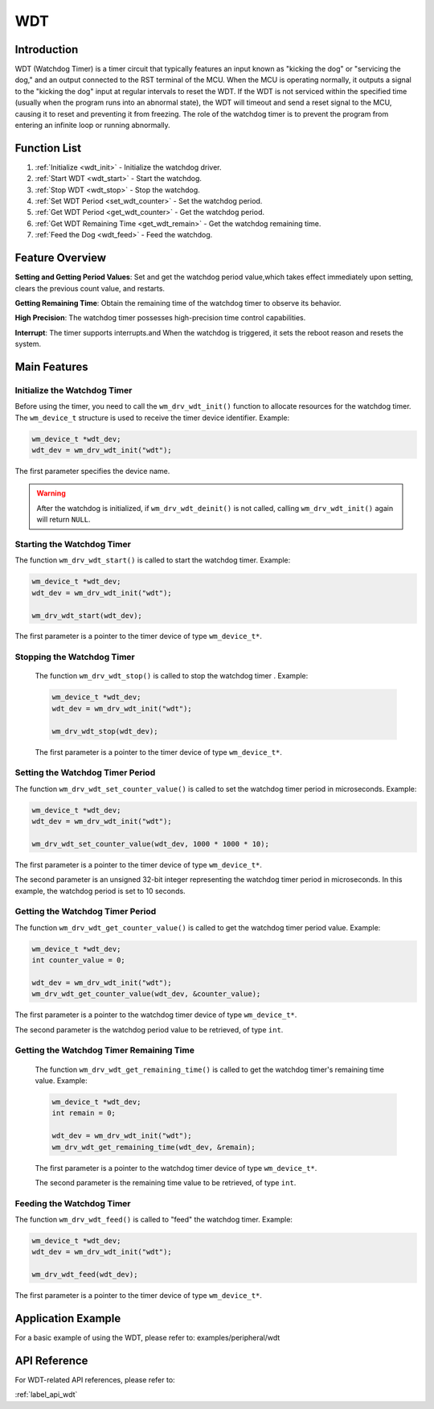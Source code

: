 
.. _wdt:

WDT
=============

Introduction
----------------
WDT (Watchdog Timer) is a timer circuit that typically features an input known as "kicking the dog" or "servicing the dog," and an output connected to the RST terminal of the MCU. When the MCU is operating normally, it outputs a signal to the "kicking the dog" input at regular intervals to reset the WDT. If the WDT is not serviced within the specified time (usually when the program runs into an abnormal state), the WDT will timeout and send a reset signal to the MCU, causing it to reset and preventing it from freezing. The role of the watchdog timer is to prevent the program from entering an infinite loop or running abnormally.

Function List
----------------
1. :ref:`Initialize <wdt_init>` - Initialize the watchdog driver.
2. :ref:`Start WDT <wdt_start>` - Start the watchdog.
3. :ref:`Stop WDT <wdt_stop>` - Stop the watchdog.
4. :ref:`Set WDT Period <set_wdt_counter>` - Set the watchdog period.
5. :ref:`Get WDT Period <get_wdt_counter>` - Get the watchdog period.
6. :ref:`Get WDT Remaining Time <get_wdt_remain>` - Get the watchdog remaining time.
7. :ref:`Feed the Dog <wdt_feed>` - Feed the watchdog.

Feature Overview
-------------------
**Setting and Getting Period Values**: Set and get the watchdog period value,which takes effect immediately upon setting, clears the previous count value, and restarts.

**Getting Remaining Time**: Obtain the remaining time of the watchdog timer to observe its behavior.

**High Precision**: The watchdog timer possesses high-precision time control capabilities.

**Interrupt**: The timer supports interrupts.and When the watchdog is triggered, it sets the reboot reason and resets the system.

Main Features
---------------

.. _wdt_init:

Initialize the Watchdog Timer
^^^^^^^^^^^^^^^^^^^^^^^^^^^^^^^^
Before using the timer, you need to call the ``wm_drv_wdt_init()`` function to allocate resources for the watchdog timer. The ``wm_device_t`` structure  is used to receive the timer device identifier. Example:

.. code:: c

       wm_device_t *wdt_dev;
       wdt_dev = wm_drv_wdt_init("wdt");

The first parameter specifies the device name.

.. warning:: After the watchdog is initialized, if ``wm_drv_wdt_deinit()`` is not called, calling ``wm_drv_wdt_init()`` again will return ``NULL``.

.. _wdt_start:

Starting the Watchdog Timer
^^^^^^^^^^^^^^^^^^^^^^^^^^^^^^^^
The function ``wm_drv_wdt_start()`` is called to start the watchdog timer. Example:

.. code:: c

      wm_device_t *wdt_dev;
      wdt_dev = wm_drv_wdt_init("wdt");
        
      wm_drv_wdt_start(wdt_dev);
        
The first parameter is a pointer to the timer device of type ``wm_device_t*``.

.. _wdt_stop:

Stopping the Watchdog Timer
^^^^^^^^^^^^^^^^^^^^^^^^^^^^^^^^
    The function ``wm_drv_wdt_stop()`` is called to stop the watchdog timer . Example:

    .. code:: c

        wm_device_t *wdt_dev;
        wdt_dev = wm_drv_wdt_init("wdt");
        
        wm_drv_wdt_stop(wdt_dev);
        
    The first parameter is a pointer to the timer device of type ``wm_device_t*``.

.. _set_wdt_counter:

Setting the Watchdog Timer Period
^^^^^^^^^^^^^^^^^^^^^^^^^^^^^^^^^^^^^
The function ``wm_drv_wdt_set_counter_value()``  is called to set the watchdog timer period in microseconds. Example:

.. code:: c

      wm_device_t *wdt_dev;
      wdt_dev = wm_drv_wdt_init("wdt");

      wm_drv_wdt_set_counter_value(wdt_dev, 1000 * 1000 * 10); 
    
The first parameter is a pointer to the timer device of type ``wm_device_t*``.

The second parameter is an unsigned 32-bit integer representing the watchdog timer period in microseconds. In this example, the watchdog period is set to 10 seconds.

.. _get_wdt_counter:

Getting the Watchdog Timer Period
^^^^^^^^^^^^^^^^^^^^^^^^^^^^^^^^^^^^^
The function ``wm_drv_wdt_get_counter_value()``  is called to get the watchdog timer period value. Example:

.. code:: c

      wm_device_t *wdt_dev;
      int counter_value = 0;
        
      wdt_dev = wm_drv_wdt_init("wdt");
      wm_drv_wdt_get_counter_value(wdt_dev, &counter_value); 

The first parameter is a pointer to the watchdog timer device of type ``wm_device_t*``.

The second parameter is the watchdog period value to be retrieved, of type ``int``.

.. _get_wdt_remain:

Getting the Watchdog Timer Remaining Time
^^^^^^^^^^^^^^^^^^^^^^^^^^^^^^^^^^^^^^^^^^^^
    The function ``wm_drv_wdt_get_remaining_time()`` is called to get the watchdog timer's remaining time value. Example:

    .. code:: c

        wm_device_t *wdt_dev;
        int remain = 0;
        
        wdt_dev = wm_drv_wdt_init("wdt");
        wm_drv_wdt_get_remaining_time(wdt_dev, &remain); 

    The first parameter is a pointer to the watchdog timer device of type ``wm_device_t*``.

    The second parameter is the remaining time value to be retrieved, of type ``int``.

.. _wdt_feed:

Feeding the Watchdog Timer
^^^^^^^^^^^^^^^^^^^^^^^^^^^^^^
The function ``wm_drv_wdt_feed()``  is called to "feed" the watchdog timer. Example:

.. code:: c

     wm_device_t *wdt_dev;
     wdt_dev = wm_drv_wdt_init("wdt");
        
     wm_drv_wdt_feed(wdt_dev);
        
The first parameter is a pointer to the timer device of type ``wm_device_t*``.

Application Example
----------------------
For a basic example of using the WDT, please refer to: examples/peripheral/wdt

API Reference
-------------------
For WDT-related API references, please refer to:

:ref:`label_api_wdt`